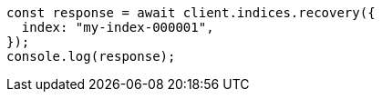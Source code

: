 // This file is autogenerated, DO NOT EDIT
// Use `node scripts/generate-docs-examples.js` to generate the docs examples

[source, js]
----
const response = await client.indices.recovery({
  index: "my-index-000001",
});
console.log(response);
----
